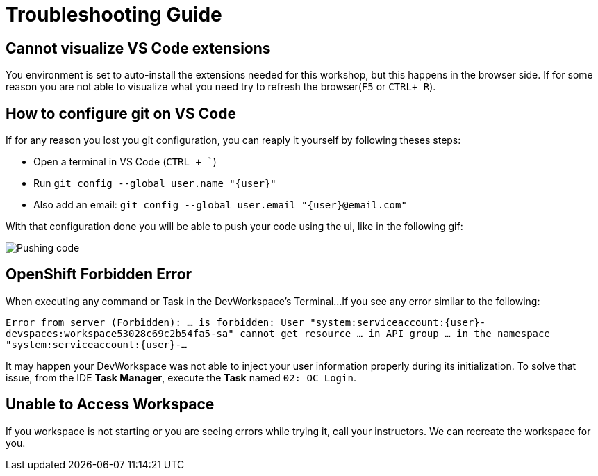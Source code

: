 = Troubleshooting Guide

== Cannot visualize VS Code extensions

You environment is set to auto-install the extensions needed for this workshop, but this happens in the browser side. If for some reason you are not able to visualize what you need try to refresh the browser(`F5` or `CTRL+ R`).

== How to configure git on VS Code

If for any reason you lost you git configuration, you can reaply it yourself by following theses steps:

* Open a terminal in VS Code (`CTRL + ``)
* Run `git config --global user.name "{user}"`
* Also add an email: `git config --global user.email "{user}@email.com"`

With that configuration done you will be able to push your code using the ui, like in the following gif: 

image::troubleshooting/push-code.gif[Pushing code]

== OpenShift Forbidden Error

When executing any command or Task in the DevWorkspace's Terminal...
If you see any error similar to the following:


`Error from server (Forbidden): ... is forbidden: User "system:serviceaccount:{user}-devspaces:workspace53028c69c2b54fa5-sa" cannot get resource ... in API group ... in the namespace "system:serviceaccount:{user}-...`


It may happen your DevWorkspace was not able to inject your user information properly during its initialization.
To solve that issue, from the IDE *Task Manager*, execute the *Task* named `02: OC Login`.

== Unable to Access Workspace

If you workspace is not starting or you are seeing errors while trying it, call your instructors. We can recreate the workspace for you.